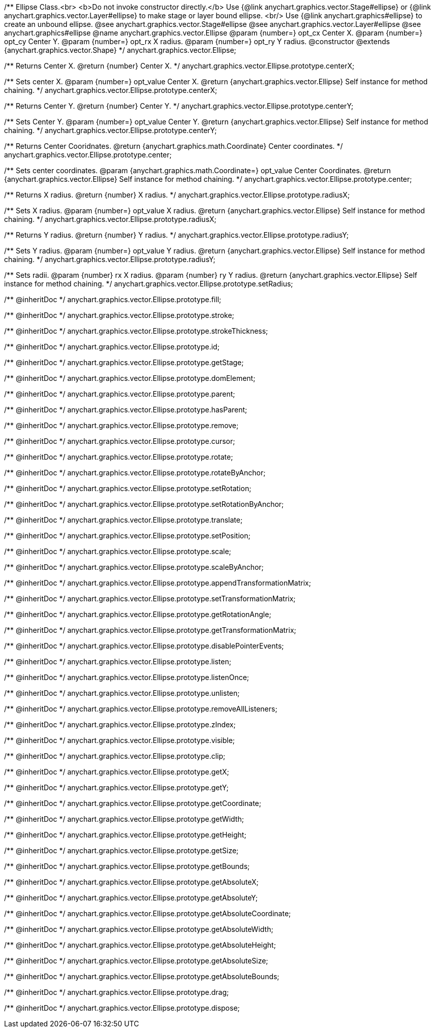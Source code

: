 /**
 Ellipse Class.<br>
 <b>Do not invoke constructor directly.</b> Use {@link anychart.graphics.vector.Stage#ellipse} or
 {@link anychart.graphics.vector.Layer#ellipse} to make stage or layer bound ellipse.
 <br/> Use {@link anychart.graphics#ellipse} to create an unbound ellipse.
 @see anychart.graphics.vector.Stage#ellipse
 @see anychart.graphics.vector.Layer#ellipse
 @see anychart.graphics#ellipse
 @name anychart.graphics.vector.Ellipse
 @param {number=} opt_cx Center X.
 @param {number=} opt_cy Center Y.
 @param {number=} opt_rx X radius.
 @param {number=} opt_ry Y radius.
 @constructor
 @extends {anychart.graphics.vector.Shape}
 */
anychart.graphics.vector.Ellipse;

/**
 Returns Center X.
 @return {number} Center X.
 */
anychart.graphics.vector.Ellipse.prototype.centerX;

/**
 Sets center X.
 @param {number=} opt_value Center X.
 @return {anychart.graphics.vector.Ellipse} Self instance for method chaining.
 */
anychart.graphics.vector.Ellipse.prototype.centerX;

/**
 Returns Center Y.
 @return {number} Center Y.
 */
anychart.graphics.vector.Ellipse.prototype.centerY;

/**
 Sets Center Y.
 @param {number=} opt_value Center Y.
 @return {anychart.graphics.vector.Ellipse} Self instance for method chaining.
 */
anychart.graphics.vector.Ellipse.prototype.centerY;

/**
 Returns Center Cooridnates.
 @return {anychart.graphics.math.Coordinate} Center coordinates.
 */
anychart.graphics.vector.Ellipse.prototype.center;

/**
 Sets center coordinates.
 @param {anychart.graphics.math.Coordinate=} opt_value Center Coordinates.
 @return {anychart.graphics.vector.Ellipse} Self instance for method chaining.
 */
anychart.graphics.vector.Ellipse.prototype.center;

/**
 Returns X radius.
 @return {number} X radius.
 */
anychart.graphics.vector.Ellipse.prototype.radiusX;

/**
 Sets X radius.
 @param {number=} opt_value X radius.
 @return {anychart.graphics.vector.Ellipse} Self instance for method chaining.
 */
anychart.graphics.vector.Ellipse.prototype.radiusX;

/**
 Returns Y radius.
 @return {number} Y radius.
 */
anychart.graphics.vector.Ellipse.prototype.radiusY;

/**
 Sets Y radius.
 @param {number=} opt_value Y radius.
 @return {anychart.graphics.vector.Ellipse} Self instance for method chaining.
 */
anychart.graphics.vector.Ellipse.prototype.radiusY;

/**
 Sets radii.
 @param {number} rx X radius.
 @param {number} ry Y radius.
 @return {anychart.graphics.vector.Ellipse} Self instance for method chaining.
 */
anychart.graphics.vector.Ellipse.prototype.setRadius;

/** @inheritDoc */
anychart.graphics.vector.Ellipse.prototype.fill;

/** @inheritDoc */
anychart.graphics.vector.Ellipse.prototype.stroke;

/** @inheritDoc */
anychart.graphics.vector.Ellipse.prototype.strokeThickness;

/** @inheritDoc */
anychart.graphics.vector.Ellipse.prototype.id;

/** @inheritDoc */
anychart.graphics.vector.Ellipse.prototype.getStage;

/** @inheritDoc */
anychart.graphics.vector.Ellipse.prototype.domElement;

/** @inheritDoc */
anychart.graphics.vector.Ellipse.prototype.parent;

/** @inheritDoc */
anychart.graphics.vector.Ellipse.prototype.hasParent;

/** @inheritDoc */
anychart.graphics.vector.Ellipse.prototype.remove;

/** @inheritDoc */
anychart.graphics.vector.Ellipse.prototype.cursor;

/** @inheritDoc */
anychart.graphics.vector.Ellipse.prototype.rotate;

/** @inheritDoc */
anychart.graphics.vector.Ellipse.prototype.rotateByAnchor;

/** @inheritDoc */
anychart.graphics.vector.Ellipse.prototype.setRotation;

/** @inheritDoc */
anychart.graphics.vector.Ellipse.prototype.setRotationByAnchor;

/** @inheritDoc */
anychart.graphics.vector.Ellipse.prototype.translate;

/** @inheritDoc */
anychart.graphics.vector.Ellipse.prototype.setPosition;

/** @inheritDoc */
anychart.graphics.vector.Ellipse.prototype.scale;

/** @inheritDoc */
anychart.graphics.vector.Ellipse.prototype.scaleByAnchor;

/** @inheritDoc */
anychart.graphics.vector.Ellipse.prototype.appendTransformationMatrix;

/** @inheritDoc */
anychart.graphics.vector.Ellipse.prototype.setTransformationMatrix;

/** @inheritDoc */
anychart.graphics.vector.Ellipse.prototype.getRotationAngle;

/** @inheritDoc */
anychart.graphics.vector.Ellipse.prototype.getTransformationMatrix;

/** @inheritDoc */
anychart.graphics.vector.Ellipse.prototype.disablePointerEvents;

/** @inheritDoc */
anychart.graphics.vector.Ellipse.prototype.listen;

/** @inheritDoc */
anychart.graphics.vector.Ellipse.prototype.listenOnce;

/** @inheritDoc */
anychart.graphics.vector.Ellipse.prototype.unlisten;

/** @inheritDoc */
anychart.graphics.vector.Ellipse.prototype.removeAllListeners;

/** @inheritDoc */
anychart.graphics.vector.Ellipse.prototype.zIndex;

/** @inheritDoc */
anychart.graphics.vector.Ellipse.prototype.visible;

/** @inheritDoc */
anychart.graphics.vector.Ellipse.prototype.clip;

/** @inheritDoc */
anychart.graphics.vector.Ellipse.prototype.getX;

/** @inheritDoc */
anychart.graphics.vector.Ellipse.prototype.getY;

/** @inheritDoc */
anychart.graphics.vector.Ellipse.prototype.getCoordinate;

/** @inheritDoc */
anychart.graphics.vector.Ellipse.prototype.getWidth;

/** @inheritDoc */
anychart.graphics.vector.Ellipse.prototype.getHeight;

/** @inheritDoc */
anychart.graphics.vector.Ellipse.prototype.getSize;

/** @inheritDoc */
anychart.graphics.vector.Ellipse.prototype.getBounds;

/** @inheritDoc */
anychart.graphics.vector.Ellipse.prototype.getAbsoluteX;

/** @inheritDoc */
anychart.graphics.vector.Ellipse.prototype.getAbsoluteY;

/** @inheritDoc */
anychart.graphics.vector.Ellipse.prototype.getAbsoluteCoordinate;

/** @inheritDoc */
anychart.graphics.vector.Ellipse.prototype.getAbsoluteWidth;

/** @inheritDoc */
anychart.graphics.vector.Ellipse.prototype.getAbsoluteHeight;

/** @inheritDoc */
anychart.graphics.vector.Ellipse.prototype.getAbsoluteSize;

/** @inheritDoc */
anychart.graphics.vector.Ellipse.prototype.getAbsoluteBounds;

/** @inheritDoc */
anychart.graphics.vector.Ellipse.prototype.drag;

/** @inheritDoc */
anychart.graphics.vector.Ellipse.prototype.dispose;

